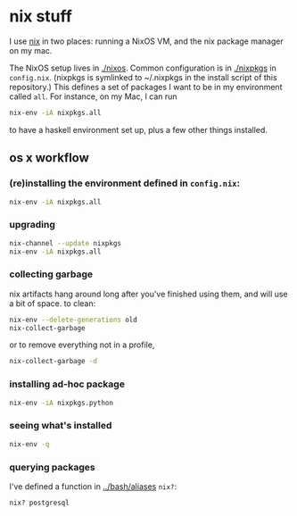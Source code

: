 * nix stuff

I use [[http://nixos.org/nix/][nix]] in two places: running a NixOS VM, and the nix package
manager on my mac.

The NixOS setup lives in [[./nixos]]. Common configuration is in [[./nixpkgs]]
in =config.nix=. (nixpkgs is symlinked to ~/.nixpkgs in the install
script of this repository.) This defines a set of packages I want to
be in my environment called =all=. For instance, on my Mac, I can run

#+begin_src sh
nix-env -iA nixpkgs.all
#+end_src

to have a haskell environment set up, plus a few other things
installed.

** os x workflow

*** (re)installing the environment defined in =config.nix=:

#+begin_src sh
nix-env -iA nixpkgs.all
#+end_src

*** upgrading

#+begin_src sh
nix-channel --update nixpkgs
nix-env -iA nixpkgs.all
#+end_src

*** collecting garbage

nix artifacts hang around long after you've finished using them, and
will use a bit of space. to clean:

#+begin_src sh
nix-env --delete-generations old
nix-collect-garbage
#+end_src

or to remove everything not in a profile,

#+begin_src sh
nix-collect-garbage -d
#+end_src

*** installing ad-hoc package

#+begin_src sh
nix-env -iA nixpkgs.python
#+end_src

*** seeing what's installed

#+begin_src sh :export both
nix-env -q
#+end_src

#+RESULTS:
| all             |
| cacert-20140715 |
| nix-1.10        |
| python-2.7.10   |

*** querying packages

I've defined a function in [[../bash/aliases]] =nix?=:

#+begin_src bash :export both
nix? postgresql
#+end_src

#+RESULTS:
| nixpkgs.postgresql90    | postgresql-9.0.23        |
| nixpkgs.postgresql91    | postgresql-9.1.19        |
| nixpkgs.postgresql92    | postgresql-9.2.14        |
| nixpkgs.postgresql93    | postgresql-9.3.10        |
| nixpkgs.postgresql      | postgresql-9.4.5         |
| nixpkgs.postgresql_jdbc | postgresql-jdbc-9.3-1100 |

